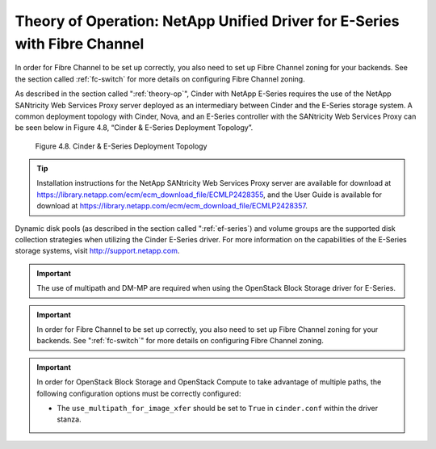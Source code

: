 Theory of Operation: NetApp Unified Driver for E-Series with Fibre Channel
==========================================================================

In order for Fibre Channel to be set up correctly, you also need to set up
Fibre Channel zoning for your backends. See the section called :ref:`fc-switch`
for more details on configuring Fibre Channel zoning.

As described in the section called ":ref:`theory-op`", Cinder
with NetApp E-Series requires the use of the NetApp SANtricity Web
Services Proxy server deployed as an intermediary between Cinder and the
E-Series storage system. A common deployment topology with Cinder, Nova,
and an E-Series controller with the SANtricity Web Services Proxy can be
seen below in Figure 4.8, “Cinder & E-Series Deployment Topology”.

.. figure:: ../../images/cinder_eseries_fc_deployment_topology.png
   :alt: Cinder & E-Series Deployment Topology
   :scale: 100

   Figure 4.8. Cinder & E-Series Deployment Topology

.. tip::

   Installation instructions for the NetApp SANtricity Web Services
   Proxy server are available for download at
   https://library.netapp.com/ecm/ecm_download_file/ECMLP2428355, and
   the User Guide is available for download at
   https://library.netapp.com/ecm/ecm_download_file/ECMLP2428357.

Dynamic disk pools (as described in the section called ":ref:`ef-series`) and
volume groups are the supported disk collection strategies when
utilizing the Cinder E-Series driver. For more information on the
capabilities of the E-Series storage systems, visit
http://support.netapp.com.

.. important::

   The use of multipath and DM-MP are required when using the OpenStack
   Block Storage driver for E-Series.


.. important::

   In order for Fibre Channel to be set up correctly, you also need to
   set up Fibre Channel zoning for your backends. See ":ref:`fc-switch`"
   for more details on configuring Fibre Channel zoning.

.. important::

   In order for OpenStack Block Storage and OpenStack Compute to take
   advantage of multiple paths, the following configuration options
   must be correctly configured:

   -  The ``use_multipath_for_image_xfer`` should be set to ``True`` in
      ``cinder.conf`` within the driver stanza.
